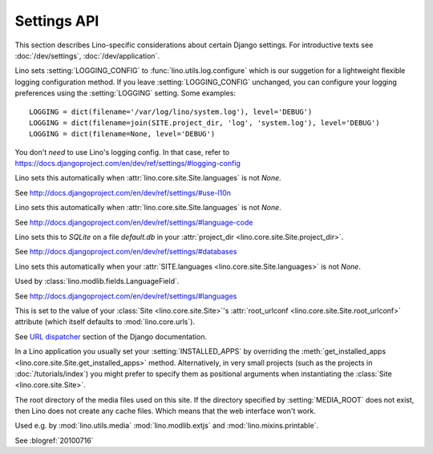 ============
Settings API
============

This section describes Lino-specific considerations about certain
Django settings.  For introductive texts see :doc:`/dev/settings`,
:doc:`/dev/application`.


.. setting:: LOGGING
.. setting:: LOGGING_CONFIG

Lino sets :setting:`LOGGING_CONFIG` to :func:`lino.utils.log.configure` 
which is our suggetion for a lightweight flexible 
logging configuration method. If you leave :setting:`LOGGING_CONFIG` 
unchanged, you can configure your logging preferences using the 
:setting:`LOGGING` setting. Some examples::

    LOGGING = dict(filename='/var/log/lino/system.log'), level='DEBUG')
    LOGGING = dict(filename=join(SITE.project_dir, 'log', 'system.log'), level='DEBUG')
    LOGGING = dict(filename=None, level='DEBUG')

You don't *need* to use Lino's logging config. In that case, refer to
https://docs.djangoproject.com/en/dev/ref/settings/#logging-config


.. setting:: USE_L10N

Lino sets this automatically when
:attr:`lino.core.site.Site.languages` is not `None`.

See http://docs.djangoproject.com/en/dev/ref/settings/#use-l10n

.. setting:: LANGUAGE_CODE

Lino sets this automatically when
:attr:`lino.core.site.Site.languages` is not `None`.

See http://docs.djangoproject.com/en/dev/ref/settings/#language-code

.. setting:: DATABASES

Lino sets this to `SQLite` on a file `default.db` in your 
:attr:`project_dir <lino.core.site.Site.project_dir>`.

See http://docs.djangoproject.com/en/dev/ref/settings/#databases
  
.. setting:: MIDDLEWARE_CLASSES

  See http://docs.djangoproject.com/en/dev/ref/settings/#middleware_classes
  
.. setting:: LANGUAGES

Lino sets this automatically when your :attr:`SITE.languages
<lino.core.site.Site.languages>` is not `None`.

Used by :class:`lino.modlib.fields.LanguageField`.

See http://docs.djangoproject.com/en/dev/ref/settings/#languages

.. setting:: ROOT_URLCONF

This is set to the value of your :class:`Site <lino.core.site.Site>`\
's :attr:`root_urlconf <lino.core.site.Site.root_urlconf>` attribute
(which itself defaults to :mod:`lino.core.urls`).

See `URL dispatcher
<https://docs.djangoproject.com/en/dev/topics/http/urls/>`_ section of
the Django documentation.


.. setting:: INSTALLED_APPS

In a Lino application you usually set your :setting:`INSTALLED_APPS`
by overriding the :meth:`get_installed_apps
<lino.core.site.Site.get_installed_apps>` method.  Alternatively, in
very small projects (such as the projects in :doc:`/tutorials/index`)
you might prefer to specify them as positional arguments when
instantiating the :class:`Site <lino.core.site.Site>`.

.. setting:: MEDIA_ROOT

The root directory of the media files used on this site.  If the
directory specified by :setting:`MEDIA_ROOT` does not exist, then Lino
does not create any cache files. Which means that the web interface
won't work.

Used e.g. by :mod:`lino.utils.media` :mod:`lino.modlib.extjs` and
:mod:`lino.mixins.printable`.

.. setting:: DEBUG

See :blogref:`20100716`
  
.. setting:: SERIALIZATION_MODULES

    See `Django doc
    <https://docs.djangoproject.com/en/1.6/ref/settings/#serialization-modules>`__.

.. setting:: FIXTURE_DIRS

.. setting:: STATIC_ROOT

    The root directory where static files are to be collected when the
    `collectstatic` command is run.  See `Django doc
    <https://docs.djangoproject.com/en/1.8/ref/settings/#std:setting-STATIC_ROOT>`__.

    This is not needed as long as you work on a development server
    because the developement server serves static files automagically.

    If this is not set, Lino sets an intelligent default value for it
    as follows.

    When :envvar:`LINO_CACHE_ROOT` is set, the default value for
    :setting:`STATIC_ROOT` is a subdir named :file:`collectstatic` of
    :envvar:`LINO_CACHE_ROOT`.  Otherwise it is set to a subdir named
    :file:`static` of the :attr:`cache_dir
    <lino.core.site.Site.cache_dir>`.

